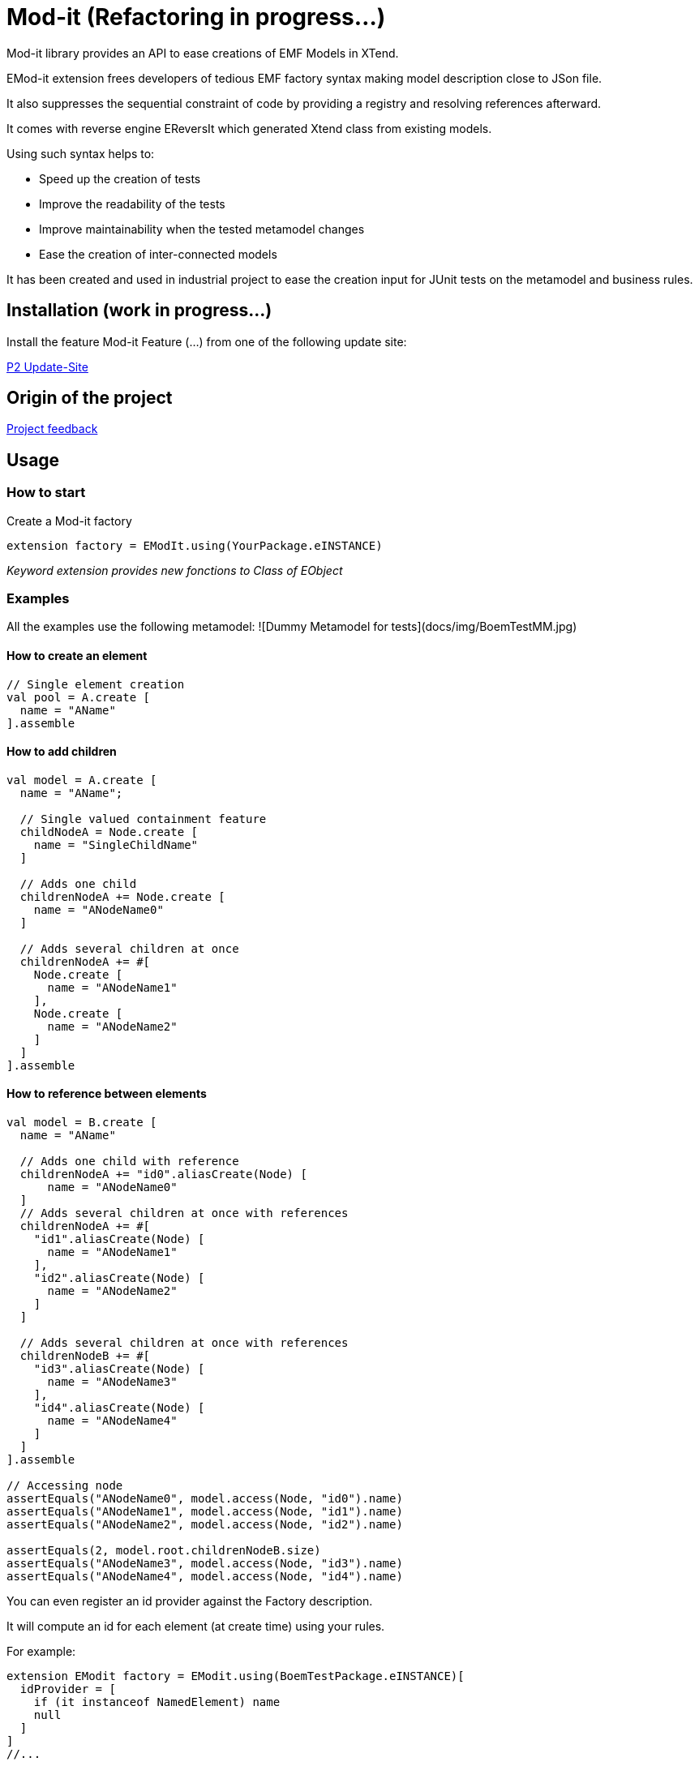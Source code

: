 = Mod-it  (Refactoring in progress...)

Mod-it library provides an API to ease creations of EMF Models in XTend.

EMod-it extension frees developers of tedious EMF factory syntax making model description close to JSon file.

It also suppresses the sequential constraint of code by providing a registry and resolving references afterward.

It comes with reverse engine EReversIt which generated Xtend class from existing models.  

Using such syntax helps to:

 * Speed up the creation of tests

 * Improve the readability of the tests

 * Improve maintainability when the tested metamodel changes

 * Ease the creation of inter-connected models

It has been created and used in industrial project to ease the creation input for JUnit tests on the metamodel and business rules.

== Installation (work in progress...)

Install the feature Mod-it Feature (...) from one of the following update site:

link:p2[P2 Update-Site]

== Origin of the project

link:slides/InitialFeedback.html[Project feedback]

== Usage

=== How to start
Create a Mod-it factory

[source]
----
extension factory = EModIt.using(YourPackage.eINSTANCE)
----

_Keyword extension provides new fonctions to Class of EObject_

=== Examples
All the examples use the following metamodel:
![Dummy Metamodel for tests](docs/img/BoemTestMM.jpg)

==== How to create an element
[source]
----
// Single element creation
val pool = A.create [
  name = "AName"
].assemble
----


==== How to add children
[source]
----
val model = A.create [
  name = "AName";

  // Single valued containment feature
  childNodeA = Node.create [
    name = "SingleChildName"
  ]

  // Adds one child
  childrenNodeA += Node.create [
    name = "ANodeName0"
  ]

  // Adds several children at once
  childrenNodeA += #[
    Node.create [
      name = "ANodeName1"
    ],
    Node.create [
      name = "ANodeName2"
    ]
  ]
].assemble
----

==== How to reference between elements

[source]
----
val model = B.create [
  name = "AName"

  // Adds one child with reference
  childrenNodeA += "id0".aliasCreate(Node) [
      name = "ANodeName0"
  ]
  // Adds several children at once with references
  childrenNodeA += #[
    "id1".aliasCreate(Node) [
      name = "ANodeName1"
    ],
    "id2".aliasCreate(Node) [
      name = "ANodeName2"
    ]
  ]

  // Adds several children at once with references
  childrenNodeB += #[
    "id3".aliasCreate(Node) [
      name = "ANodeName3"
    ],
    "id4".aliasCreate(Node) [
      name = "ANodeName4"
    ]
  ]
].assemble

// Accessing node
assertEquals("ANodeName0", model.access(Node, "id0").name)
assertEquals("ANodeName1", model.access(Node, "id1").name)
assertEquals("ANodeName2", model.access(Node, "id2").name)

assertEquals(2, model.root.childrenNodeB.size)
assertEquals("ANodeName3", model.access(Node, "id3").name)
assertEquals("ANodeName4", model.access(Node, "id4").name)
----

You can even register an id provider against the Factory description. 

It will compute an id for each element (at create time) using your rules. 

For example:
 
[source]
----
extension EModit factory = EModit.using(BoemTestPackage.eINSTANCE)[
  idProvider = [
    if (it instanceof NamedElement) name
    null
  ]
]
//...

val model = B.create [
  name = "AName"
  // Adds one child with reference
  childrenNodeA += Node.create [
    name = "ANodeName0"
  ]
  // Adds several children at once with references
  childrenNodeA += #[
    Node.create [
      name = "ANodeName1"
    ],
    Node.create [
      name = "ANodeName2"
    ]
  ]

  // Adds several children at once with references
  childrenNodeB += #[
    Node.create [
      name = "ANodeName3"
    ],
    Node.create [
      name = "ANodeName4"
    ]
  ]
].assemble

// Accessing node
assertEquals("ANodeName0", model.access(Node, "ANodeName0").name)
assertEquals("ANodeName1", model.access(Node, "ANodeName1").name)
assertEquals("ANodeName2", model.access(Node, "ANodeName2").name)

assertEquals(2, model.root.childrenNodeB.size)
assertEquals("ANodeName3", model.access(Node, "ANodeName3").name)
assertEquals("ANodeName4", model.access(Node, "ANodeName4").name)
----

You can also use a shorter syntax to access your elements

[source]
----
val model = A.create [
  name = "AName"
  childrenNodeA += "id1".aliasCreate(Node) [
    name = "ANode"
  ]
].assemble

val target = model.access(Node, "id1");
val target2 = ("id1" => model) as Node
assertTrue(target2 == target)
val target3 = model.access("id1")
assertTrue(target3 == target)
assertTrue(target == "id1" => model)
----

==== How to create references
[source]
----
val it = A.create [
  name = "AName"
  autoContainementA += "id0".aliasCreate(B) [
    referenceNodeA = Node.createRef("id1")
  ]
  childrenNodeA += "id1".aliasCreate(Node) [
    name = "ANode"
  ]
].assemble
----

or with a shorter syntax

[source]
----
val it = A.create [
  name = "AName"
  autoContainementA += "id0".aliasCreate(B) [
    referenceNodeA = Node.ref("id1")
  ]
  childrenNodeA += "id1".aliasCreate(Node) [
    name = "ANode"
  ]
].assemble
----

==== How to update an element
[source]
----
// In real code, declare pool as extension
val pool = A.create [
  autoContainementA += "B".aliasCreate(B) [
    autoContainementA += "D".aliasCreate(C)
  ]
].assemble

assertEquals(null, pool.root.name)
assertEquals(null, pool.access(NamedElement, "B").name)
assertEquals(null, pool.access(A, "C").name)

pool.update [
  name = "NameA"
  autoContainementA.get(0).with [
    name = "NameB"
    autoContainementA.get(0).with [
      name = "NameD"
    ]
  ]
]

assertEquals("NameA", pool.root.name)
assertEquals("NameB", pool.access(B, "B").name)
assertEquals("NameC", pool.access(C, "C").name)

pool.access(B, "B").name = "NameB2"
pool.access(C, "C").name = "NameB2"

assertEquals("NameB2", pool.access(B, "B").name)
assertEquals("NameC2", pool.access(C, "C").name)
----

== Contributing
1. Fork it!
2. Create your feature branch: 
`git checkout -b my-new-feature`
3. Commit your changes: 
`git commit -am 'Add some feature'`
4. Push to the branch: 
`git push origin my-new-feature`
5. Submit a pull request.

== License
link:https://www.eclipse.org/legal/epl-v10.html[Eclipse Public License - v 1.0] 

